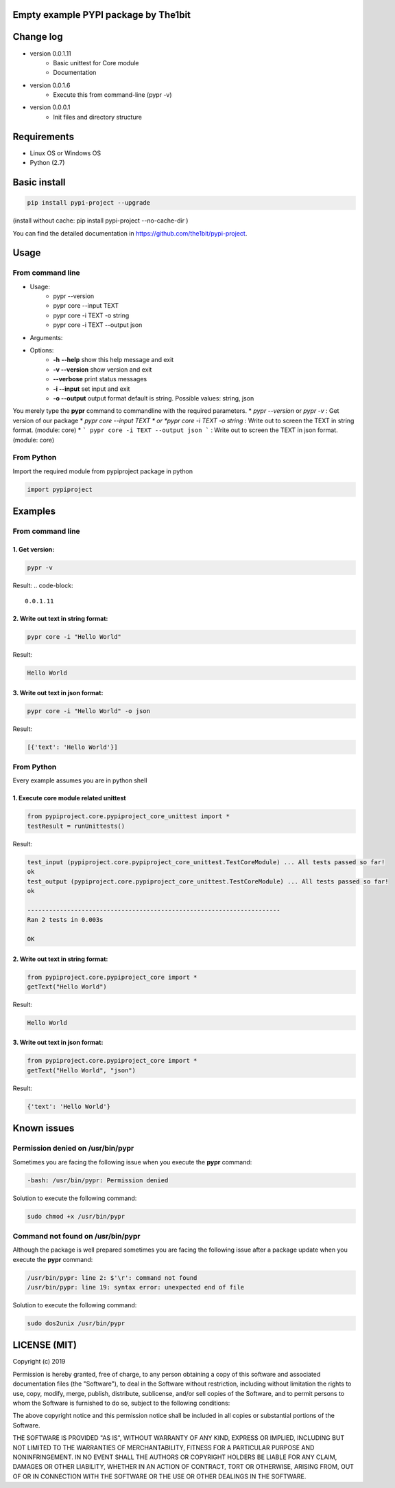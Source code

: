 Empty example PYPI package by The1bit
############################################


Change log 
###########

* version 0.0.1.11
    * Basic unittest for Core module
    * Documentation
* version 0.0.1.6
    * Execute this from command-line (pypr -v)
* version 0.0.0.1
    * Init files and directory structure


Requirements
#############

* Linux OS or Windows OS
* Python (2.7)


Basic install
#############

.. code-block::

    pip install pypi-project --upgrade


(install without cache: pip install pypi-project --no-cache-dir  )


You can find the detailed documentation in https://github.com/the1bit/pypi-project.


Usage
######

From command line
**********************

* Usage:
    * pypr --version
    * pypr core --input TEXT
    * pypr core -i TEXT -o string
    * pypr core -i TEXT --output json
* Arguments:
* Options:
    * **-h** **--help**            show this help message and exit
    * **-v --version**         show version and exit
    * **--verbose**            print status messages
    * **-i --input**           set input and exit
    * **-o --output**          output format default is string. Possible values: string, json

You merely type the **pypr** command to commandline with the required parameters.
* *pypr --version* or *pypr -v* : Get version of our package
* *pypr core --input TEXT * or *pypr core -i TEXT -o string* : Write out to screen the TEXT in string format. (module: core)
* ``` pypr core -i TEXT --output json ``` : Write out to screen the TEXT in json format. (module: core)

From Python
*************************

Import the required module from pypiproject package in python

.. code-block::

    import pypiproject


Examples
########

From command line
**************************

1. Get version:
"""""""""""""""""""""

.. code-block::

    pypr -v


Result: 
.. code-block::

    0.0.1.11



2. Write out text in string format:
""""""""""""""""""""""""""""""""""""""""

.. code-block::

    pypr core -i "Hello World"

Result: 

.. code-block::

    Hello World



3. Write out text in json format:
"""""""""""""""""""""""""""""""""""""""""

.. code-block::
    
    pypr core -i "Hello World" -o json


Result: 

.. code-block::
    
    [{'text': 'Hello World'}]



From Python
*********************

Every example assumes you are in python shell

1. Execute core module related unittest
""""""""""""""""""""""""""""""""""""""""""""""""""

.. code-block::

    from pypiproject.core.pypiproject_core_unittest import *
    testResult = runUnittests()


Result:

.. code-block::

    test_input (pypiproject.core.pypiproject_core_unittest.TestCoreModule) ... All tests passed so far!
    ok
    test_output (pypiproject.core.pypiproject_core_unittest.TestCoreModule) ... All tests passed so far!
    ok

    ----------------------------------------------------------------------
    Ran 2 tests in 0.003s

    OK


2. Write out text in string format:
""""""""""""""""""""""""""""""""""""""""""""""""""

.. code-block::

    from pypiproject.core.pypiproject_core import *
    getText("Hello World")


Result: 

.. code-block::

    Hello World



3. Write out text in json format:
""""""""""""""""""""""""""""""""""""""""""""""""""

.. code-block::

    from pypiproject.core.pypiproject_core import *
    getText("Hello World", "json")

Result: 

.. code-block::

    {'text': 'Hello World'}



Known issues
#############


**Permission denied on /usr/bin/pypr**
*******************************************

Sometimes you are facing the following issue when you execute the **pypr** command:

.. code-block::
    
    -bash: /usr/bin/pypr: Permission denied


Solution to execute the following command:

.. code-block::

    sudo chmod +x /usr/bin/pypr


**Command not found on /usr/bin/pypr**
*******************************************
Although the package is well prepared sometimes you are facing the following issue after a package update when you execute the **pypr** command:

.. code-block::

    /usr/bin/pypr: line 2: $'\r': command not found
    /usr/bin/pypr: line 19: syntax error: unexpected end of file


Solution to execute the following command:

.. code-block::

    sudo dos2unix /usr/bin/pypr



LICENSE (MIT)
#############


Copyright (c) 2019

Permission is hereby granted, free of charge, to any person obtaining a copy of
this software and associated documentation files (the "Software"), to deal in
the Software without restriction, including without limitation the rights to
use, copy, modify, merge, publish, distribute, sublicense, and/or sell copies
of the Software, and to permit persons to whom the Software is furnished to do
so, subject to the following conditions:

The above copyright notice and this permission notice shall be included in all
copies or substantial portions of the Software.

THE SOFTWARE IS PROVIDED "AS IS", WITHOUT WARRANTY OF ANY KIND, EXPRESS OR
IMPLIED, INCLUDING BUT NOT LIMITED TO THE WARRANTIES OF MERCHANTABILITY,
FITNESS FOR A PARTICULAR PURPOSE AND NONINFRINGEMENT. IN NO EVENT SHALL THE
AUTHORS OR COPYRIGHT HOLDERS BE LIABLE FOR ANY CLAIM, DAMAGES OR OTHER
LIABILITY, WHETHER IN AN ACTION OF CONTRACT, TORT OR OTHERWISE, ARISING FROM,
OUT OF OR IN CONNECTION WITH THE SOFTWARE OR THE USE OR OTHER DEALINGS IN THE
SOFTWARE.
